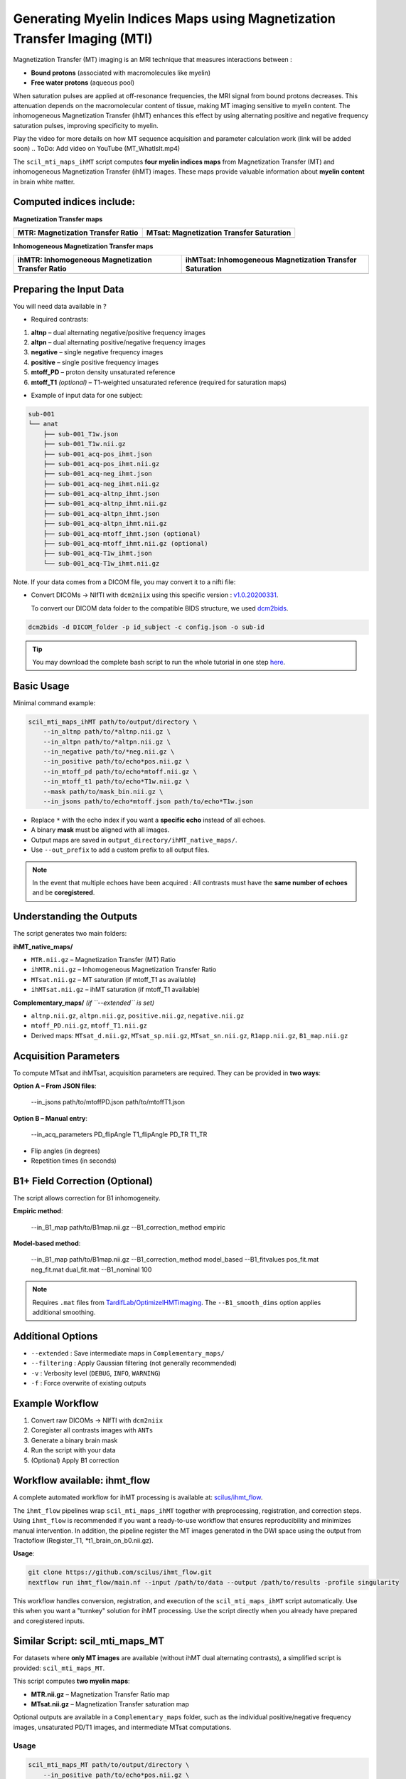 Generating Myelin Indices Maps using Magnetization Transfer Imaging (MTI)
===============================================================================

Magnetization Transfer (MT) imaging is an MRI technique that measures interactions
between :

- **Bound protons** (associated with macromolecules like myelin)
- **Free water protons** (aqueous pool)

When saturation pulses are applied at off-resonance frequencies, the MRI signal from bound protons decreases. This attenuation depends on the macromolecular content of tissue, making MT imaging sensitive to myelin content. The inhomogeneous Magnetization Transfer (ihMT) enhances this effect by using alternating positive and negative frequency saturation pulses, improving specificity to myelin.

.. image:: /_static/images/scil_ihmt_explanation.png
   :alt: How does ihMT work?
   :width: 75%
   :align: center

Play the video for more details on how MT sequence acquisition and parameter calculation work (link will be added soon)
.. ToDo: Add video on YouTube (MT_WhatIsIt.mp4)


The ``scil_mti_maps_ihMT`` script computes **four myelin indices maps** from Magnetization Transfer (MT) and inhomogeneous Magnetization Transfer (ihMT) images. These maps provide valuable information about **myelin content** in brain white matter.


Computed indices include:
-------------------------

**Magnetization Transfer maps**

+------------------------------------------+----------------------------------------------+
| **MTR**: Magnetization Transfer Ratio    | **MTsat**: Magnetization Transfer Saturation |
+==========================================+==============================================+
| .. image:: /_static/images/scil_MTR.gif  | .. image:: /_static/images/scil_MTsat.gif    |
|    :width: 35%                           |    :width: 35%                               |
|    :align: center                        |    :align: center                            |
+------------------------------------------+----------------------------------------------+


**Inhomogeneous Magnetization Transfer maps**

+-------------------------------------------------------+--------------------------------------------------------------+
| **ihMTR**: Inhomogeneous Magnetization Transfer Ratio | **ihMTsat**: Inhomogeneous Magnetization Transfer Saturation |
+=======================================================+==============================================================+
| .. image:: /_static/images/scil_ihMTR.gif             | .. image:: /_static/images/scil_ihMTsat.gif                  |
|    :width: 35%                                        |    :width: 35%                                               |
|    :align: center                                     |    :align: center                                            |
+-------------------------------------------------------+--------------------------------------------------------------+


Preparing the Input Data
-------------------------

You will need data available in ?

- Required contrasts:

1. **altnp** – dual alternating negative/positive frequency images
2. **altpn** – dual alternating positive/negative frequency images
3. **negative** – single negative frequency images
4. **positive** – single positive frequency images
5. **mtoff_PD** – proton density unsaturated reference
6. **mtoff_T1** *(optional)* – T1-weighted unsaturated reference (required for saturation maps)


- Example of input data for one subject:

.. code-block:: text

          sub-001
          └── anat
              ├── sub-001_T1w.json
              ├── sub-001_T1w.nii.gz
              ├── sub-001_acq-pos_ihmt.json
              ├── sub-001_acq-pos_ihmt.nii.gz
              ├── sub-001_acq-neg_ihmt.json
              ├── sub-001_acq-neg_ihmt.nii.gz
              ├── sub-001_acq-altnp_ihmt.json
              ├── sub-001_acq-altnp_ihmt.nii.gz
              ├── sub-001_acq-altpn_ihmt.json
              ├── sub-001_acq-altpn_ihmt.nii.gz
              ├── sub-001_acq-mtoff_ihmt.json (optional)
              ├── sub-001_acq-mtoff_ihmt.nii.gz (optional)
              ├── sub-001_acq-T1w_ihmt.json
              └── sub-001_acq-T1w_ihmt.nii.gz

Note. If your data comes from a DICOM file, you may convert it to a nifti file:

- Convert DICOMs → NIfTI with ``dcm2niix`` using this specific version : `v1.0.20200331 <https://github.com/rordenlab/dcm2niix/releases/tag/v1.0.20200331>`__.

  To convert our DICOM data folder to the compatible BIDS structure, we used `dcm2bids <https://github.com/cbedetti/Dcm2Bids#install>`__.

.. code-block:: bash
    
    dcm2bids -d DICOM_folder -p id_subject -c config.json -o sub-id

.. tip::
    You may download the complete bash script to run the whole tutorial in one step `here </_static/bash/reconst/mti_scripts.sh>`_.

Basic Usage
-----------

Minimal command example:

.. code-block:: bash
    
    scil_mti_maps_ihMT path/to/output/directory \
        --in_altnp path/to/*altnp.nii.gz \
        --in_altpn path/to/*altpn.nii.gz \
        --in_negative path/to/*neg.nii.gz \
        --in_positive path/to/echo*pos.nii.gz \
        --in_mtoff_pd path/to/echo*mtoff.nii.gz \
        --in_mtoff_t1 path/to/echo*T1w.nii.gz \
        --mask path/to/mask_bin.nii.gz \
        --in_jsons path/to/echo*mtoff.json path/to/echo*T1w.json

- Replace ``*`` with the echo index if you want a **specific echo** instead of all echoes.
- A binary **mask** must be aligned with all images.
- Output maps are saved in ``output_directory/ihMT_native_maps/``.
- Use ``--out_prefix`` to add a custom prefix to all output files.


.. note::
    In the event that multiple echoes have been acquired : 
    All contrasts must have the **same number of echoes** and be **coregistered**.


Understanding the Outputs
-------------------------

The script generates two main folders:

**ihMT_native_maps/**

- ``MTR.nii.gz`` – Magnetization Transfer (MT) Ratio
- ``ihMTR.nii.gz`` – Inhomogeneous Magnetization Transfer Ratio
- ``MTsat.nii.gz`` – MT saturation (if mtoff_T1 as available)
- ``ihMTsat.nii.gz`` – ihMT saturation (if mtoff_T1 available)

**Complementary_maps/** *(if ``--extended`` is set)*

- ``altnp.nii.gz``, ``altpn.nii.gz``, ``positive.nii.gz``, ``negative.nii.gz``
- ``mtoff_PD.nii.gz``, ``mtoff_T1.nii.gz``
- Derived maps: ``MTsat_d.nii.gz``, ``MTsat_sp.nii.gz``, ``MTsat_sn.nii.gz``, ``R1app.nii.gz``, ``B1_map.nii.gz``


Acquisition Parameters
----------------------

To compute MTsat and ihMTsat, acquisition parameters are required. 
They can be provided in **two ways**:

**Option A – From JSON files**:

   --in_jsons path/to/mtoffPD.json path/to/mtoffT1.json

**Option B – Manual entry**:

   --in_acq_parameters PD_flipAngle T1_flipAngle PD_TR T1_TR

- Flip angles (in degrees)
- Repetition times (in seconds)


B1+ Field Correction (Optional)
-------------------------------

The script allows correction for B1 inhomogeneity.

**Empiric method**:

   --in_B1_map path/to/B1map.nii.gz --B1_correction_method empiric

**Model-based method**:

   --in_B1_map path/to/B1map.nii.gz \
   --B1_correction_method model_based \
   --B1_fitvalues pos_fit.mat neg_fit.mat dual_fit.mat \
   --B1_nominal 100

.. note::

    Requires ``.mat`` files from `TardifLab/OptimizeIHMTimaging <https://github.com/TardifLab/OptimizeIHMTimaging/tree/master/b1Correction>`_.
    The ``--B1_smooth_dims`` option applies additional smoothing.

Additional Options
------------------

- ``--extended`` : Save intermediate maps in ``Complementary_maps/``
- ``--filtering`` : Apply Gaussian filtering (not generally recommended)
- ``-v`` : Verbosity level (``DEBUG``, ``INFO``, ``WARNING``)
- ``-f`` : Force overwrite of existing outputs

Example Workflow
----------------

1. Convert raw DICOMs → NIfTI with ``dcm2niix``
2. Coregister all contrasts images with ``ANTs``
3. Generate a binary brain mask
4. Run the script with your data
5. (Optional) Apply B1 correction


Workflow available: ihmt_flow
-----------------------------

A complete automated workflow for ihMT processing is available at: `scilus/ihmt_flow <https://github.com/scilus/ihmt_flow>`_.

The ``ihmt_flow`` pipelines wrap ``scil_mti_maps_ihMT`` together with
preprocessing, registration, and correction steps. Using ``ihmt_flow`` is
recommended if you want a ready-to-use workflow that ensures reproducibility
and minimizes manual intervention. In addition, the pipeline register the MT images 
generated in the DWI space using the output from Tractoflow (Register_T1, \*t1_brain_on_b0.nii.gz).


**Usage**:

.. code-block:: bash
    
    git clone https://github.com/scilus/ihmt_flow.git
    nextflow run ihmt_flow/main.nf --input /path/to/data --output /path/to/results -profile singularity

This workflow handles conversion, registration, and execution of the
``scil_mti_maps_ihMT`` script automatically. Use this when you want a
"turnkey" solution for ihMT processing. Use the script directly when you
already have prepared and coregistered inputs.


Similar Script: scil_mti_maps_MT
--------------------------------
For datasets where **only MT images** are available (without ihMT dual
alternating contrasts), a simplified script is provided:
``scil_mti_maps_MT``.

This script computes **two myelin maps**:

* **MTR.nii.gz** – Magnetization Transfer Ratio map
* **MTsat.nii.gz** – Magnetization Transfer saturation map

Optional outputs are available in a ``Complementary_maps`` folder, such as the
individual positive/negative frequency images, unsaturated PD/T1 images, and
intermediate MTsat computations.

Usage
^^^^^
.. code-block:: bash
    
    scil_mti_maps_MT path/to/output/directory \
        --in_positive path/to/echo*pos.nii.gz \
        --in_negative path/to/echo*neg.nii.gz \
        --in_mtoff_pd path/to/echo*mtoff.nii.gz \
        --in_mtoff_t1 path/to/echo*T1w.nii.gz \
        --mask path/to/mask_bin.nii.gz \
        --in_jsons path/to/echo*mtoff.json path/to/echo*T1w.json

By default, all echoes are used. To use only one, replace ``*`` with the echo
number.


B1 Correction
^^^^^^^^^^^^^
Like the ihMT script, ``scil_mti_maps_MT`` supports B1+ field inhomogeneity
correction, either empiric or model-based, using the options:

* ``--in_B1_map`` to provide a B1 map
* ``--B1_correction_method empiric`` or ``model_based``
* ``--B1_fitvalues`` to provide external calibration files (1 or 2 .mat files)


When to use each script
-----------------------

* Use **``scil_mti_maps_ihMT``** if you have ihMT acquisitions (dual alternating
  contrasts, positive, negative, PD, T1). Produces 4 myelin maps.
* Use **``scil_mti_maps_MT``** if you only have MT acquisitions (positive,
  negative, PD, T1). Produces 2 myelin maps.

Both scripts require coregistered inputs.


References
----------

[1] Varma G, Girard OM, Prevost VH, Grant AK, Duhamel G, Alsop DC.
    Interpretation of magnetization transfer from inhomogeneously broadened
    lines (ihMT) in tissues as a dipolar order effect within motion
    restricted molecules. Journal of Magnetic Resonance. 1 nov 2015;260:67-76.

[2] Manning AP, Chang KL, MacKay AL, Michal CA. The physical mechanism of
    "inhomogeneous" magnetization transfer MRI. Journal of Magnetic Resonance.
    1 janv 2017;274:125-36.

[3] Helms G, Dathe H, Kallenberg K, Dechent P. High-resolution maps of
    magnetization transfer with inherent correction for RF inhomogeneity
    and T1 relaxation obtained from 3D FLASH MRI.
    Magnetic Resonance in Medicine. 2008;60(6):1396-407.


